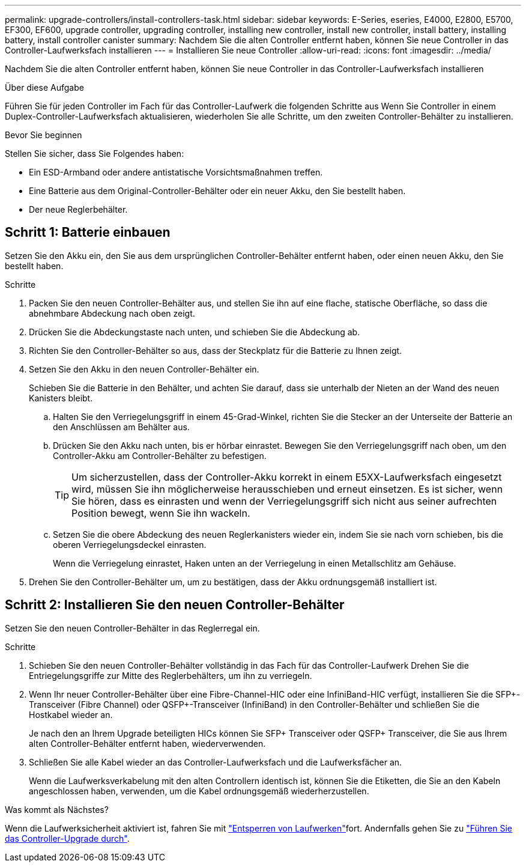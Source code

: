 ---
permalink: upgrade-controllers/install-controllers-task.html 
sidebar: sidebar 
keywords: E-Series, eseries, E4000, E2800, E5700, EF300, EF600, upgrade controller, upgrading controller, installing new controller, install new controller, install battery, installing battery, install controller canister 
summary: Nachdem Sie die alten Controller entfernt haben, können Sie neue Controller in das Controller-Laufwerksfach installieren 
---
= Installieren Sie neue Controller
:allow-uri-read: 
:icons: font
:imagesdir: ../media/


[role="lead"]
Nachdem Sie die alten Controller entfernt haben, können Sie neue Controller in das Controller-Laufwerksfach installieren

.Über diese Aufgabe
Führen Sie für jeden Controller im Fach für das Controller-Laufwerk die folgenden Schritte aus Wenn Sie Controller in einem Duplex-Controller-Laufwerksfach aktualisieren, wiederholen Sie alle Schritte, um den zweiten Controller-Behälter zu installieren.

.Bevor Sie beginnen
Stellen Sie sicher, dass Sie Folgendes haben:

* Ein ESD-Armband oder andere antistatische Vorsichtsmaßnahmen treffen.
* Eine Batterie aus dem Original-Controller-Behälter oder ein neuer Akku, den Sie bestellt haben.
* Der neue Reglerbehälter.




== Schritt 1: Batterie einbauen

Setzen Sie den Akku ein, den Sie aus dem ursprünglichen Controller-Behälter entfernt haben, oder einen neuen Akku, den Sie bestellt haben.

.Schritte
. Packen Sie den neuen Controller-Behälter aus, und stellen Sie ihn auf eine flache, statische Oberfläche, so dass die abnehmbare Abdeckung nach oben zeigt.
. Drücken Sie die Abdeckungstaste nach unten, und schieben Sie die Abdeckung ab.
. Richten Sie den Controller-Behälter so aus, dass der Steckplatz für die Batterie zu Ihnen zeigt.
. Setzen Sie den Akku in den neuen Controller-Behälter ein.
+
Schieben Sie die Batterie in den Behälter, und achten Sie darauf, dass sie unterhalb der Nieten an der Wand des neuen Kanisters bleibt.

+
.. Halten Sie den Verriegelungsgriff in einem 45-Grad-Winkel, richten Sie die Stecker an der Unterseite der Batterie an den Anschlüssen am Behälter aus.
.. Drücken Sie den Akku nach unten, bis er hörbar einrastet. Bewegen Sie den Verriegelungsgriff nach oben, um den Controller-Akku am Controller-Behälter zu befestigen.
+

TIP: Um sicherzustellen, dass der Controller-Akku korrekt in einem E5XX-Laufwerksfach eingesetzt wird, müssen Sie ihn möglicherweise herausschieben und erneut einsetzen. Es ist sicher, wenn Sie hören, dass es einrasten und wenn der Verriegelungsgriff sich nicht aus seiner aufrechten Position bewegt, wenn Sie ihn wackeln.

.. Setzen Sie die obere Abdeckung des neuen Reglerkanisters wieder ein, indem Sie sie nach vorn schieben, bis die oberen Verriegelungsdeckel einrasten.
+
Wenn die Verriegelung einrastet, Haken unten an der Verriegelung in einen Metallschlitz am Gehäuse.



. Drehen Sie den Controller-Behälter um, um zu bestätigen, dass der Akku ordnungsgemäß installiert ist.




== Schritt 2: Installieren Sie den neuen Controller-Behälter

Setzen Sie den neuen Controller-Behälter in das Reglerregal ein.

.Schritte
. Schieben Sie den neuen Controller-Behälter vollständig in das Fach für das Controller-Laufwerk Drehen Sie die Entriegelungsgriffe zur Mitte des Reglerbehälters, um ihn zu verriegeln.
. Wenn Ihr neuer Controller-Behälter über eine Fibre-Channel-HIC oder eine InfiniBand-HIC verfügt, installieren Sie die SFP+-Transceiver (Fibre Channel) oder QSFP+-Transceiver (InfiniBand) in den Controller-Behälter und schließen Sie die Hostkabel wieder an.
+
Je nach den an Ihrem Upgrade beteiligten HICs können Sie SFP+ Transceiver oder QSFP+ Transceiver, die Sie aus Ihrem alten Controller-Behälter entfernt haben, wiederverwenden.

. Schließen Sie alle Kabel wieder an das Controller-Laufwerksfach und die Laufwerksfächer an.
+
Wenn die Laufwerksverkabelung mit den alten Controllern identisch ist, können Sie die Etiketten, die Sie an den Kabeln angeschlossen haben, verwenden, um die Kabel ordnungsgemäß wiederherzustellen.



.Was kommt als Nächstes?
Wenn die Laufwerksicherheit aktiviert ist, fahren Sie mit link:upgrade-unlock-drives-task.html["Entsperren von Laufwerken"]fort. Andernfalls gehen Sie zu link:complete-upgrade-controllers-task.html["Führen Sie das Controller-Upgrade durch"].
